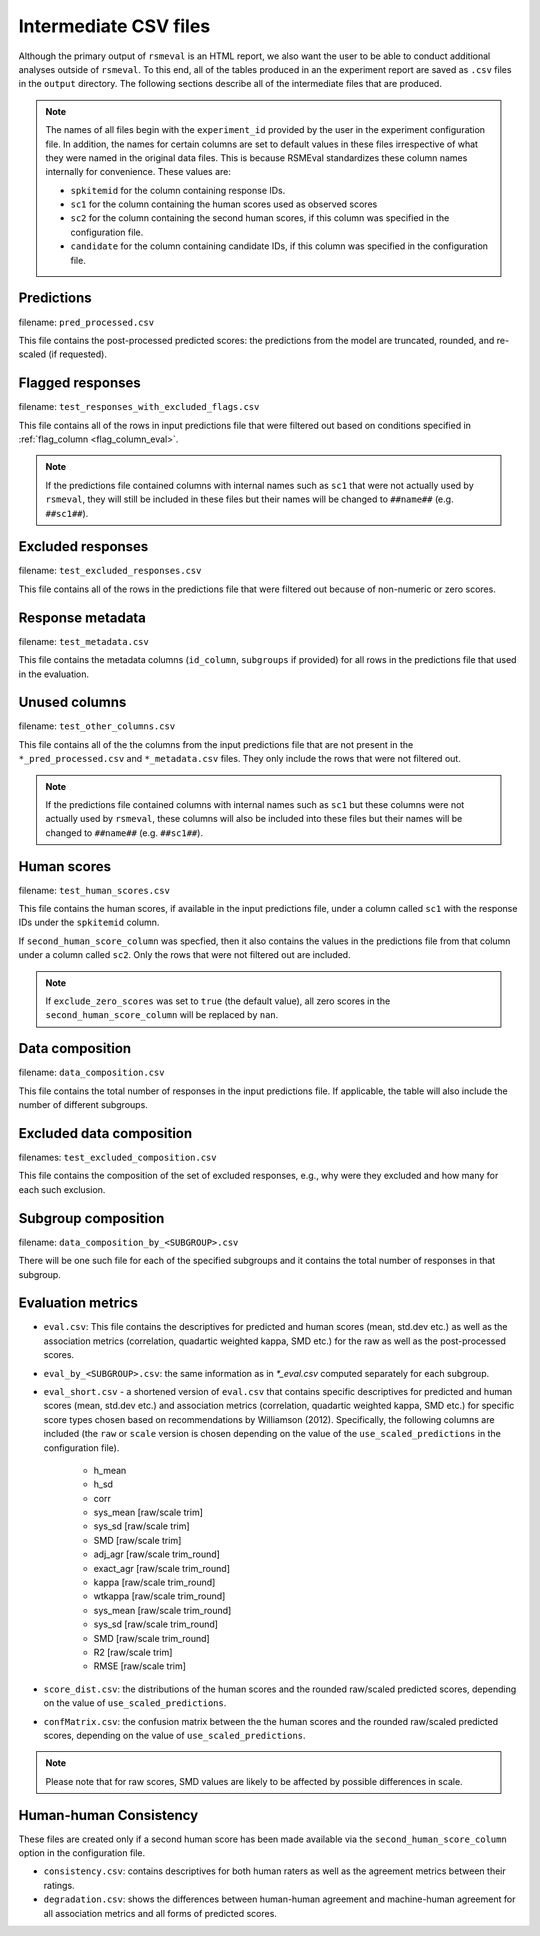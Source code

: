 .. _intermediate_files_rsmeval:

Intermediate CSV files
""""""""""""""""""""""
Although the primary output of ``rsmeval`` is an HTML report, we also want the user to be able to conduct additional analyses outside of ``rsmeval``. To this end, all of the tables produced in an the experiment report are saved as ``.csv`` files in the ``output`` directory. The following sections describe all of the intermediate files that are produced.

.. note::

    The names of all files begin with the ``experiment_id`` provided by the user in the experiment configuration file. In addition, the names for certain columns are set to default values in these files irrespective of what they were named in the original data files. This is because RSMEval standardizes these column names internally for convenience. These values are:

    - ``spkitemid`` for the column containing response IDs.
    - ``sc1`` for the column containing the human scores used as observed scores
    - ``sc2`` for the column containing the second human scores, if this column was specified in the configuration file.
    - ``candidate`` for the column containing candidate IDs, if this column was specified in the configuration file.

Predictions
~~~~~~~~~~~
filename: ``pred_processed.csv``

This file contains the post-processed predicted scores: the predictions from the model are truncated, rounded, and re-scaled (if requested).

Flagged responses
~~~~~~~~~~~~~~~~~
filename: ``test_responses_with_excluded_flags.csv``

This file contains all of the rows in input predictions file that were filtered out based on conditions specified in :ref:`flag_column <flag_column_eval>`.

.. note::

    If the predictions file contained columns with internal names such as ``sc1`` that were not actually used by ``rsmeval``, they will still be included in these files but their names will be changed to ``##name##`` (e.g. ``##sc1##``).

Excluded responses
~~~~~~~~~~~~~~~~~~
filename: ``test_excluded_responses.csv``

This file contains all of the rows in the predictions file that were filtered out because of non-numeric or zero scores.

Response metadata
~~~~~~~~~~~~~~~~~
filename:  ``test_metadata.csv``

This file contains the metadata columns (``id_column``,  ``subgroups`` if provided) for all rows in the predictions file that used in the evaluation.

Unused columns
~~~~~~~~~~~~~~
filename: ``test_other_columns.csv``

This file contains all of the the columns from the input predictions file that are not present in the ``*_pred_processed.csv`` and ``*_metadata.csv`` files. They only include the rows that were not filtered out.

.. note::

    If the predictions file contained columns with internal names such as ``sc1`` but these columns were not actually used by ``rsmeval``, these columns will also be included into these files but their names will be changed to ``##name##`` (e.g. ``##sc1##``).

Human scores
~~~~~~~~~~~~
filename: ``test_human_scores.csv``

This file contains the human scores, if available in the input predictions file, under a column called ``sc1`` with the response IDs under the ``spkitemid`` column.

If ``second_human_score_column`` was specfied, then it also contains the values in the predictions file from that column under a column called ``sc2``. Only the rows that were not filtered out are included.

.. note::

    If ``exclude_zero_scores``  was set to ``true`` (the default value), all zero scores in the ``second_human_score_column`` will be replaced by ``nan``.

Data composition
~~~~~~~~~~~~~~~~
filename: ``data_composition.csv``

This file contains the total number of responses in the input predictions file. If applicable, the table will also include the number of different subgroups.

Excluded data composition
~~~~~~~~~~~~~~~~~~~~~~~~~
filenames: ``test_excluded_composition.csv``

This file contains the composition of the set of excluded responses, e.g., why were they excluded and how many for each such exclusion.

Subgroup composition
~~~~~~~~~~~~~~~~~~~~
filename: ``data_composition_by_<SUBGROUP>.csv``

There will be one such file for each of the specified subgroups and it contains the total number of responses in that subgroup.

Evaluation metrics
~~~~~~~~~~~~~~~~~~
- ``eval.csv``:  This file contains the descriptives for predicted and human scores (mean, std.dev etc.) as well as the association metrics (correlation, quadartic weighted kappa, SMD etc.) for the raw as well as the post-processed scores.

- ``eval_by_<SUBGROUP>.csv``: the same information as in `*_eval.csv` computed separately for each subgroup.

- ``eval_short.csv`` -  a shortened version of ``eval.csv`` that contains specific descriptives for predicted and human scores (mean, std.dev etc.) and association metrics (correlation, quadartic weighted kappa, SMD etc.) for specific score types chosen based on recommendations by Williamson (2012). Specifically, the following columns are included (the ``raw`` or ``scale`` version is chosen depending on the value of the ``use_scaled_predictions`` in the configuration file).

    - h_mean
    - h_sd
    - corr
    - sys_mean [raw/scale trim]
    - sys_sd [raw/scale trim]
    - SMD [raw/scale trim]
    - adj_agr [raw/scale trim_round]
    - exact_agr [raw/scale trim_round]
    - kappa [raw/scale trim_round]
    - wtkappa [raw/scale trim_round]
    - sys_mean [raw/scale trim_round]
    - sys_sd [raw/scale trim_round]
    - SMD [raw/scale trim_round]
    - R2 [raw/scale trim]
    - RMSE [raw/scale trim]

- ``score_dist.csv``: the distributions of the human scores and the rounded raw/scaled predicted scores, depending on the value of ``use_scaled_predictions``.

- ``confMatrix.csv``: the confusion matrix between the the human scores and the rounded raw/scaled predicted scores, depending on the value of ``use_scaled_predictions``.

.. note::

    Please note that for raw scores, SMD values are likely to be affected by possible differences in scale.


Human-human Consistency
~~~~~~~~~~~~~~~~~~~~~~~
These files are created only if a second human score has been made available via the ``second_human_score_column`` option in the configuration file.

- ``consistency.csv``: contains descriptives for both human raters as well as the agreement metrics between their ratings.

- ``degradation.csv``:  shows the differences between human-human agreement and machine-human agreement for all association metrics and all forms of predicted scores.
